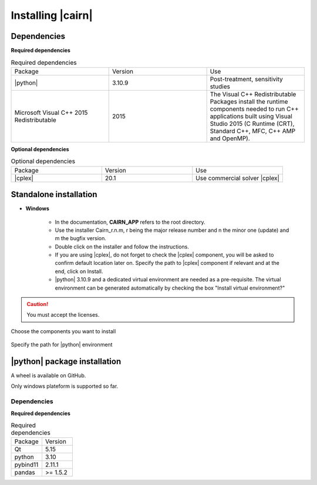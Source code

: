 .. _installp:


##################
Installing |cairn|
##################

Dependencies
============

**Required dependencies**

.. list-table:: Required dependencies
   :widths: 100 100 100
   :class: longtable

   * - Package
     - Version
     - Use
   * - |python|
     - 3.10.9
     - Post-treatment, sensitivity studies
   * - Microsoft Visual C++ 2015 Redistributable
     - 2015
     - The Visual C++ Redistributable Packages install the runtime components needed to run C++ applications built using Visual Studio 2015 (C Runtime (CRT), Standard C++, MFC, C++ AMP and OpenMP).

**Optional dependencies**

.. list-table:: Optional dependencies
   :widths: 100 100 100
   :class: longtable

   * - Package
     - Version
     - Use
   * - |cplex|
     - 20.1
     - Use commercial solver |cplex|

Standalone installation
=======================

- **Windows**

	- In the documentation, **CAIRN_APP** refers to the root directory.
	- Use the installer Cairn_r.n.m, r being the major release number and n the minor one (update) and m the bugfix version.
	- Double click on the installer and follow the instructions.
	- If you are using |cplex|, do not forget to check the |cplex| component, you will be asked to confirm default location later on.
	  Specify the path to |cplex| component if relevant and at the end, click on Install.
	- |python| 3.10.9 and a dedicated virtual environment are needed as a pre-requisite.
	  The virtual environment can be generated automatically by checking the box "Install virtual environment?"


.. caution:: 
	
   You must accept the licenses.


.. figure:: images/CairnInstaller1.PNG
   :width: 500 
   :name: cairnInstaller
   :align: center

   Choose the components you want to install


.. figure:: images/cairnInstaller2.PNG
   :width: 500 
   :name: cairnInstaller|python|
   :align: center

   Specify the path for |python| environment 


.. ifconfig:: cea_content
  
  .. include:: ../privateDoc/about_cairn/installation_cea_windows.rst

  .. include:: ../privateDoc/about_cairn/installation_cea_linux.rst

|python| package installation
=============================

A wheel is available on GitHub.

Only windows plateform is supported so far.

Dependencies
------------

**Required dependencies**

.. list-table:: Required dependencies
   :widths: 200, 200
   :class: longtable

   * - Package
     - Version
   * - Qt
     - 5.15
   * - python
     - 3.10
   * - pybind11
     - 2.11.1
   * - pandas
     - >= 1.5.2

.. ifconfig:: cea_content

  .. include:: ../privateDoc/about_cairn/installation_api_installer.rst
  .. include:: ../privateDoc/about_cairn/installation_module_cairn.rst
